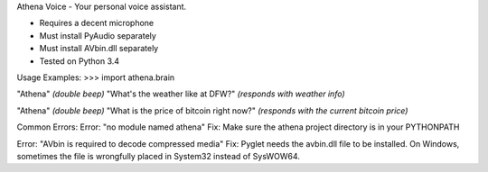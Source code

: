 Athena Voice - Your personal voice assistant.

* Requires a decent microphone
* Must install PyAudio separately
* Must install AVbin.dll separately
* Tested on Python 3.4


Usage Examples:
>>> import athena.brain

"Athena"
*(double beep)*
"What's the weather like at DFW?"
*(responds with weather info)*

"Athena"
*(double beep)*
"What is the price of bitcoin right now?"
*(responds with the current bitcoin price)*

Common Errors:
Error: "no module named athena"
Fix: Make sure the athena project directory is in your PYTHONPATH

Error: "AVbin is required to decode compressed media"
Fix: Pyglet needs the avbin.dll file to be installed. On Windows, sometimes the file is wrongfully placed in System32 instead of SysWOW64.
